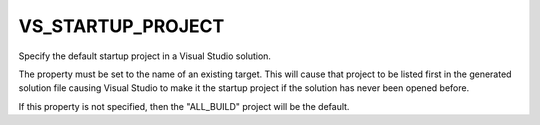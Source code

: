 VS_STARTUP_PROJECT
------------------

Specify the default startup project in a Visual Studio solution.

The property must be set to the name of an existing target.  This
will cause that project to be listed first in the generated solution
file causing Visual Studio to make it the startup project if the
solution has never been opened before.

If this property is not specified, then the "ALL_BUILD" project
will be the default.
